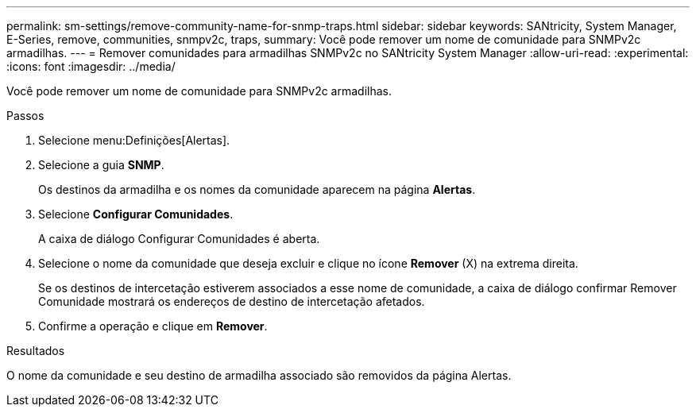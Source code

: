 ---
permalink: sm-settings/remove-community-name-for-snmp-traps.html 
sidebar: sidebar 
keywords: SANtricity, System Manager, E-Series, remove, communities, snmpv2c, traps, 
summary: Você pode remover um nome de comunidade para SNMPv2c armadilhas. 
---
= Remover comunidades para armadilhas SNMPv2c no SANtricity System Manager
:allow-uri-read: 
:experimental: 
:icons: font
:imagesdir: ../media/


[role="lead"]
Você pode remover um nome de comunidade para SNMPv2c armadilhas.

.Passos
. Selecione menu:Definições[Alertas].
. Selecione a guia *SNMP*.
+
Os destinos da armadilha e os nomes da comunidade aparecem na página *Alertas*.

. Selecione *Configurar Comunidades*.
+
A caixa de diálogo Configurar Comunidades é aberta.

. Selecione o nome da comunidade que deseja excluir e clique no ícone *Remover* (X) na extrema direita.
+
Se os destinos de intercetação estiverem associados a esse nome de comunidade, a caixa de diálogo confirmar Remover Comunidade mostrará os endereços de destino de intercetação afetados.

. Confirme a operação e clique em *Remover*.


.Resultados
O nome da comunidade e seu destino de armadilha associado são removidos da página Alertas.
